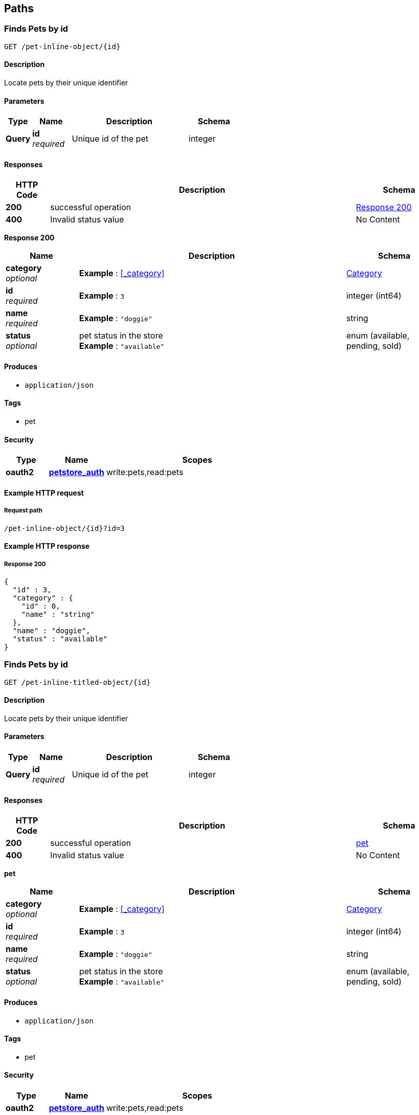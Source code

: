 
[[_paths]]
== Paths

[[_pet-inline-object_id_get]]
=== Finds Pets by id
....
GET /pet-inline-object/{id}
....


==== Description
Locate pets by their unique identifier


==== Parameters

[options="header", cols=".^2a,.^3a,.^9a,.^4a"]
|===
|Type|Name|Description|Schema
|**Query**|**id** +
__required__|Unique id of the pet|integer
|===


==== Responses

[options="header", cols=".^2a,.^14a,.^4a"]
|===
|HTTP Code|Description|Schema
|**200**|successful operation|<<_pet-inline-object_id_get_response_200,Response 200>>
|**400**|Invalid status value|No Content
|===

[[_pet-inline-object_id_get_response_200]]
**Response 200**

[options="header", cols=".^3a,.^11a,.^4a"]
|===
|Name|Description|Schema
|**category** +
__optional__|**Example** : <<_category>>|<<_category,Category>>
|**id** +
__required__|**Example** : `3`|integer (int64)
|**name** +
__required__|**Example** : `"doggie"`|string
|**status** +
__optional__|pet status in the store +
**Example** : `"available"`|enum (available, pending, sold)
|===


==== Produces

* `application/json`


==== Tags

* pet


==== Security

[options="header", cols=".^3a,.^4a,.^13a"]
|===
|Type|Name|Scopes
|**oauth2**|**<<_petstore_auth,petstore_auth>>**|write:pets,read:pets
|===


==== Example HTTP request

===== Request path
----
/pet-inline-object/{id}?id=3
----


==== Example HTTP response

===== Response 200
[source,json]
----
{
  "id" : 3,
  "category" : {
    "id" : 0,
    "name" : "string"
  },
  "name" : "doggie",
  "status" : "available"
}
----


[[_pet-inline-titled-object_id_get]]
=== Finds Pets by id
....
GET /pet-inline-titled-object/{id}
....


==== Description
Locate pets by their unique identifier


==== Parameters

[options="header", cols=".^2a,.^3a,.^9a,.^4a"]
|===
|Type|Name|Description|Schema
|**Query**|**id** +
__required__|Unique id of the pet|integer
|===


==== Responses

[options="header", cols=".^2a,.^14a,.^4a"]
|===
|HTTP Code|Description|Schema
|**200**|successful operation|<<_pet,pet>>
|**400**|Invalid status value|No Content
|===

[[_pet]]
**pet**

[options="header", cols=".^3a,.^11a,.^4a"]
|===
|Name|Description|Schema
|**category** +
__optional__|**Example** : <<_category>>|<<_category,Category>>
|**id** +
__required__|**Example** : `3`|integer (int64)
|**name** +
__required__|**Example** : `"doggie"`|string
|**status** +
__optional__|pet status in the store +
**Example** : `"available"`|enum (available, pending, sold)
|===


==== Produces

* `application/json`


==== Tags

* pet


==== Security

[options="header", cols=".^3a,.^4a,.^13a"]
|===
|Type|Name|Scopes
|**oauth2**|**<<_petstore_auth,petstore_auth>>**|write:pets,read:pets
|===


==== Example HTTP request

===== Request path
----
/pet-inline-titled-object/{id}?id=3
----


==== Example HTTP response

===== Response 200
[source,json]
----
{
  "id" : 3,
  "category" : {
    "id" : 0,
    "name" : "string"
  },
  "name" : "doggie",
  "status" : "available"
}
----


[[_pet-inline-untyped_id_get]]
=== Finds Pets by id
....
GET /pet-inline-untyped/{id}
....


==== Description
Locate pets by their unique identifier


==== Parameters

[options="header", cols=".^2a,.^3a,.^9a,.^4a"]
|===
|Type|Name|Description|Schema
|**Query**|**id** +
__required__|Unique id of the pet|integer
|===


==== Responses

[options="header", cols=".^2a,.^14a,.^4a"]
|===
|HTTP Code|Description|Schema
|**200**|successful operation|<<_pet-inline-untyped_id_get_response_200,Response 200>>
|**400**|Invalid status value|No Content
|===

[[_pet-inline-untyped_id_get_response_200]]
**Response 200**

[options="header", cols=".^3a,.^11a,.^4a"]
|===
|Name|Description|Schema
|**category** +
__optional__|**Example** : <<_category>>|<<_category,Category>>
|**id** +
__required__|**Example** : `3`|integer (int64)
|**name** +
__required__|**Example** : `"doggie"`|string
|**status** +
__optional__|pet status in the store +
**Example** : `"available"`|enum (available, pending, sold)
|===


==== Produces

* `application/json`


==== Tags

* pet


==== Security

[options="header", cols=".^3a,.^4a,.^13a"]
|===
|Type|Name|Scopes
|**oauth2**|**<<_petstore_auth,petstore_auth>>**|write:pets,read:pets
|===


==== Example HTTP request

===== Request path
----
/pet-inline-untyped/{id}?id=3
----


==== Example HTTP response

===== Response 200
[source,json]
----
"untyped"
----



